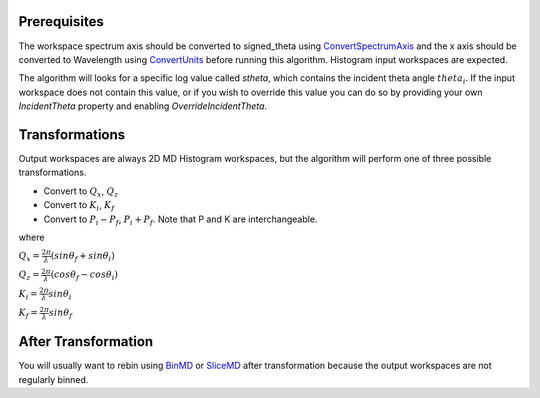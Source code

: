 Prerequisites
~~~~~~~~~~~~~

The workspace spectrum axis should be converted to signed\_theta using
`ConvertSpectrumAxis <ConvertSpectrumAxis>`__ and the x axis should be
converted to Wavelength using `ConvertUnits <ConvertUnits>`__ before
running this algorithm. Histogram input workspaces are expected.

The algorithm will looks for a specific log value called *stheta*, which
contains the incident theta angle :math:`theta_i`. If the input
workspace does not contain this value, or if you wish to override this
value you can do so by providing your own *IncidentTheta* property and
enabling *OverrideIncidentTheta*.

Transformations
~~~~~~~~~~~~~~~

Output workspaces are always 2D MD Histogram workspaces, but the
algorithm will perform one of three possible transformations.

-  Convert to :math:`Q_x`, :math:`Q_z`
-  Convert to :math:`K_i`, :math:`K_f`
-  Convert to :math:`P_i-P_f`, :math:`P_i+P_f`. Note that P and K are
   interchangeable.

where

:math:`Q_x = \frac{2\pi}{\lambda}(sin\theta_f + sin\theta_i)`

:math:`Q_z = \frac{2\pi}{\lambda}(cos\theta_f - cos\theta_i)`

:math:`K_i = \frac{2\pi}{\lambda}sin\theta_i`

:math:`K_f = \frac{2\pi}{\lambda}sin\theta_f`

.. raw:: mediawiki

   {{AlgorithmLinks|ConvertToReflectometryQ}}

After Transformation
~~~~~~~~~~~~~~~~~~~~

You will usually want to rebin using `BinMD <BinMD>`__ or
`SliceMD <SliceMD>`__ after transformation because the output workspaces
are not regularly binned.
